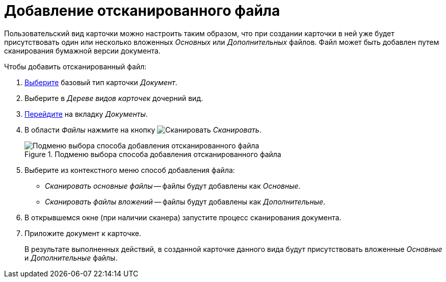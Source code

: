 = Добавление отсканированного файла

Пользовательский вид карточки можно настроить таким образом, что при создании карточки в ней уже будет присутствовать один или несколько вложенных _Основных_ или _Дополнительных_ файлов. Файл может быть добавлен путем сканирования бумажной версии документа.

.Чтобы добавить отсканированный файл:
. xref:card-kinds/select-type.adoc[Выберите] базовый тип карточки _Документ_.
. Выберите в _Дереве видов карточек_ дочерний вид.
. xref:card-kinds/directory.adoc#documents-tab[Перейдите] на вкладку _Документы_.
. В области _Файлы_ нажмите на кнопку image:buttons/add-scan.png[Сканировать] _Сканировать_.
+
.Будет открыто подменю кнопки для выбора способа добавления файла.
+
.Подменю выбора способа добавления отсканированного файла
image::select-add-method.png[Подменю выбора способа добавления отсканированного файла]
+
. Выберите из контекстного меню способ добавления файла:
+
* _Сканировать основные файлы_ -- файлы будут добавлены как _Основные_.
* _Сканировать файлы вложений_ -- файлы будут добавлены как _Дополнительные_.
+
. В открывшемся окне (при наличии сканера) запустите процесс сканирования документа.
. Приложите документ к карточке.
+
В результате выполненных действий, в созданной карточке данного вида будут присутствовать вложенные _Основные_ и _Дополнительные_ файлы.

